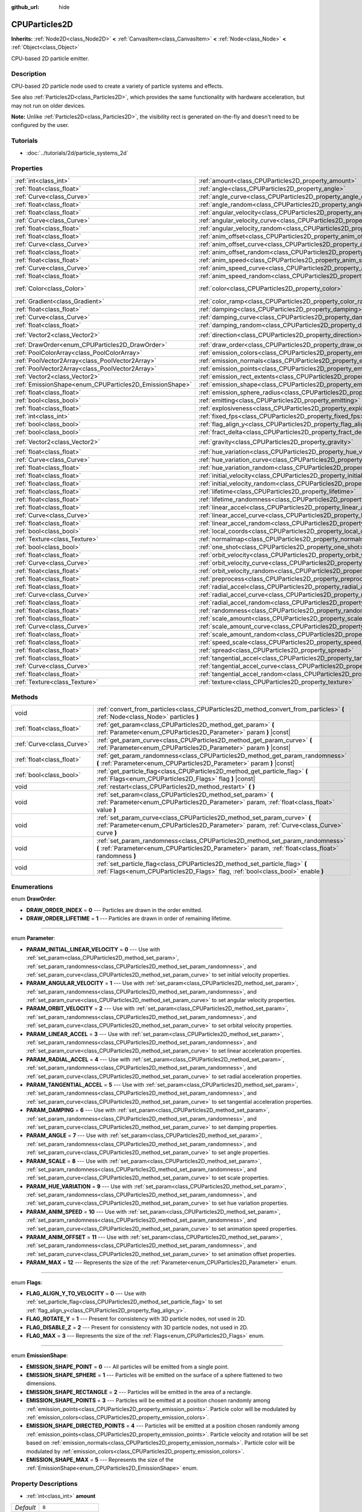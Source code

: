 :github_url: hide

.. Generated automatically by doc/tools/make_rst.py in Rebel Engine's source tree.
.. DO NOT EDIT THIS FILE, but the CPUParticles2D.xml source instead.
.. The source is found in doc/classes or modules/<name>/doc_classes.

.. _class_CPUParticles2D:

CPUParticles2D
==============

**Inherits:** :ref:`Node2D<class_Node2D>` **<** :ref:`CanvasItem<class_CanvasItem>` **<** :ref:`Node<class_Node>` **<** :ref:`Object<class_Object>`

CPU-based 2D particle emitter.

Description
-----------

CPU-based 2D particle node used to create a variety of particle systems and effects.

See also :ref:`Particles2D<class_Particles2D>`, which provides the same functionality with hardware acceleration, but may not run on older devices.

**Note:** Unlike :ref:`Particles2D<class_Particles2D>`, the visibility rect is generated on-the-fly and doesn't need to be configured by the user.

Tutorials
---------

- :doc:`../tutorials/2d/particle_systems_2d`

Properties
----------

+---------------------------------------------------------+---------------------------------------------------------------------------------------+-------------------------+
| :ref:`int<class_int>`                                   | :ref:`amount<class_CPUParticles2D_property_amount>`                                   | ``8``                   |
+---------------------------------------------------------+---------------------------------------------------------------------------------------+-------------------------+
| :ref:`float<class_float>`                               | :ref:`angle<class_CPUParticles2D_property_angle>`                                     | ``0.0``                 |
+---------------------------------------------------------+---------------------------------------------------------------------------------------+-------------------------+
| :ref:`Curve<class_Curve>`                               | :ref:`angle_curve<class_CPUParticles2D_property_angle_curve>`                         |                         |
+---------------------------------------------------------+---------------------------------------------------------------------------------------+-------------------------+
| :ref:`float<class_float>`                               | :ref:`angle_random<class_CPUParticles2D_property_angle_random>`                       | ``0.0``                 |
+---------------------------------------------------------+---------------------------------------------------------------------------------------+-------------------------+
| :ref:`float<class_float>`                               | :ref:`angular_velocity<class_CPUParticles2D_property_angular_velocity>`               | ``0.0``                 |
+---------------------------------------------------------+---------------------------------------------------------------------------------------+-------------------------+
| :ref:`Curve<class_Curve>`                               | :ref:`angular_velocity_curve<class_CPUParticles2D_property_angular_velocity_curve>`   |                         |
+---------------------------------------------------------+---------------------------------------------------------------------------------------+-------------------------+
| :ref:`float<class_float>`                               | :ref:`angular_velocity_random<class_CPUParticles2D_property_angular_velocity_random>` | ``0.0``                 |
+---------------------------------------------------------+---------------------------------------------------------------------------------------+-------------------------+
| :ref:`float<class_float>`                               | :ref:`anim_offset<class_CPUParticles2D_property_anim_offset>`                         | ``0.0``                 |
+---------------------------------------------------------+---------------------------------------------------------------------------------------+-------------------------+
| :ref:`Curve<class_Curve>`                               | :ref:`anim_offset_curve<class_CPUParticles2D_property_anim_offset_curve>`             |                         |
+---------------------------------------------------------+---------------------------------------------------------------------------------------+-------------------------+
| :ref:`float<class_float>`                               | :ref:`anim_offset_random<class_CPUParticles2D_property_anim_offset_random>`           | ``0.0``                 |
+---------------------------------------------------------+---------------------------------------------------------------------------------------+-------------------------+
| :ref:`float<class_float>`                               | :ref:`anim_speed<class_CPUParticles2D_property_anim_speed>`                           | ``0.0``                 |
+---------------------------------------------------------+---------------------------------------------------------------------------------------+-------------------------+
| :ref:`Curve<class_Curve>`                               | :ref:`anim_speed_curve<class_CPUParticles2D_property_anim_speed_curve>`               |                         |
+---------------------------------------------------------+---------------------------------------------------------------------------------------+-------------------------+
| :ref:`float<class_float>`                               | :ref:`anim_speed_random<class_CPUParticles2D_property_anim_speed_random>`             | ``0.0``                 |
+---------------------------------------------------------+---------------------------------------------------------------------------------------+-------------------------+
| :ref:`Color<class_Color>`                               | :ref:`color<class_CPUParticles2D_property_color>`                                     | ``Color( 1, 1, 1, 1 )`` |
+---------------------------------------------------------+---------------------------------------------------------------------------------------+-------------------------+
| :ref:`Gradient<class_Gradient>`                         | :ref:`color_ramp<class_CPUParticles2D_property_color_ramp>`                           |                         |
+---------------------------------------------------------+---------------------------------------------------------------------------------------+-------------------------+
| :ref:`float<class_float>`                               | :ref:`damping<class_CPUParticles2D_property_damping>`                                 | ``0.0``                 |
+---------------------------------------------------------+---------------------------------------------------------------------------------------+-------------------------+
| :ref:`Curve<class_Curve>`                               | :ref:`damping_curve<class_CPUParticles2D_property_damping_curve>`                     |                         |
+---------------------------------------------------------+---------------------------------------------------------------------------------------+-------------------------+
| :ref:`float<class_float>`                               | :ref:`damping_random<class_CPUParticles2D_property_damping_random>`                   | ``0.0``                 |
+---------------------------------------------------------+---------------------------------------------------------------------------------------+-------------------------+
| :ref:`Vector2<class_Vector2>`                           | :ref:`direction<class_CPUParticles2D_property_direction>`                             | ``Vector2( 1, 0 )``     |
+---------------------------------------------------------+---------------------------------------------------------------------------------------+-------------------------+
| :ref:`DrawOrder<enum_CPUParticles2D_DrawOrder>`         | :ref:`draw_order<class_CPUParticles2D_property_draw_order>`                           | ``0``                   |
+---------------------------------------------------------+---------------------------------------------------------------------------------------+-------------------------+
| :ref:`PoolColorArray<class_PoolColorArray>`             | :ref:`emission_colors<class_CPUParticles2D_property_emission_colors>`                 |                         |
+---------------------------------------------------------+---------------------------------------------------------------------------------------+-------------------------+
| :ref:`PoolVector2Array<class_PoolVector2Array>`         | :ref:`emission_normals<class_CPUParticles2D_property_emission_normals>`               |                         |
+---------------------------------------------------------+---------------------------------------------------------------------------------------+-------------------------+
| :ref:`PoolVector2Array<class_PoolVector2Array>`         | :ref:`emission_points<class_CPUParticles2D_property_emission_points>`                 |                         |
+---------------------------------------------------------+---------------------------------------------------------------------------------------+-------------------------+
| :ref:`Vector2<class_Vector2>`                           | :ref:`emission_rect_extents<class_CPUParticles2D_property_emission_rect_extents>`     |                         |
+---------------------------------------------------------+---------------------------------------------------------------------------------------+-------------------------+
| :ref:`EmissionShape<enum_CPUParticles2D_EmissionShape>` | :ref:`emission_shape<class_CPUParticles2D_property_emission_shape>`                   | ``0``                   |
+---------------------------------------------------------+---------------------------------------------------------------------------------------+-------------------------+
| :ref:`float<class_float>`                               | :ref:`emission_sphere_radius<class_CPUParticles2D_property_emission_sphere_radius>`   |                         |
+---------------------------------------------------------+---------------------------------------------------------------------------------------+-------------------------+
| :ref:`bool<class_bool>`                                 | :ref:`emitting<class_CPUParticles2D_property_emitting>`                               | ``true``                |
+---------------------------------------------------------+---------------------------------------------------------------------------------------+-------------------------+
| :ref:`float<class_float>`                               | :ref:`explosiveness<class_CPUParticles2D_property_explosiveness>`                     | ``0.0``                 |
+---------------------------------------------------------+---------------------------------------------------------------------------------------+-------------------------+
| :ref:`int<class_int>`                                   | :ref:`fixed_fps<class_CPUParticles2D_property_fixed_fps>`                             | ``0``                   |
+---------------------------------------------------------+---------------------------------------------------------------------------------------+-------------------------+
| :ref:`bool<class_bool>`                                 | :ref:`flag_align_y<class_CPUParticles2D_property_flag_align_y>`                       | ``false``               |
+---------------------------------------------------------+---------------------------------------------------------------------------------------+-------------------------+
| :ref:`bool<class_bool>`                                 | :ref:`fract_delta<class_CPUParticles2D_property_fract_delta>`                         | ``true``                |
+---------------------------------------------------------+---------------------------------------------------------------------------------------+-------------------------+
| :ref:`Vector2<class_Vector2>`                           | :ref:`gravity<class_CPUParticles2D_property_gravity>`                                 | ``Vector2( 0, 98 )``    |
+---------------------------------------------------------+---------------------------------------------------------------------------------------+-------------------------+
| :ref:`float<class_float>`                               | :ref:`hue_variation<class_CPUParticles2D_property_hue_variation>`                     | ``0.0``                 |
+---------------------------------------------------------+---------------------------------------------------------------------------------------+-------------------------+
| :ref:`Curve<class_Curve>`                               | :ref:`hue_variation_curve<class_CPUParticles2D_property_hue_variation_curve>`         |                         |
+---------------------------------------------------------+---------------------------------------------------------------------------------------+-------------------------+
| :ref:`float<class_float>`                               | :ref:`hue_variation_random<class_CPUParticles2D_property_hue_variation_random>`       | ``0.0``                 |
+---------------------------------------------------------+---------------------------------------------------------------------------------------+-------------------------+
| :ref:`float<class_float>`                               | :ref:`initial_velocity<class_CPUParticles2D_property_initial_velocity>`               | ``0.0``                 |
+---------------------------------------------------------+---------------------------------------------------------------------------------------+-------------------------+
| :ref:`float<class_float>`                               | :ref:`initial_velocity_random<class_CPUParticles2D_property_initial_velocity_random>` | ``0.0``                 |
+---------------------------------------------------------+---------------------------------------------------------------------------------------+-------------------------+
| :ref:`float<class_float>`                               | :ref:`lifetime<class_CPUParticles2D_property_lifetime>`                               | ``1.0``                 |
+---------------------------------------------------------+---------------------------------------------------------------------------------------+-------------------------+
| :ref:`float<class_float>`                               | :ref:`lifetime_randomness<class_CPUParticles2D_property_lifetime_randomness>`         | ``0.0``                 |
+---------------------------------------------------------+---------------------------------------------------------------------------------------+-------------------------+
| :ref:`float<class_float>`                               | :ref:`linear_accel<class_CPUParticles2D_property_linear_accel>`                       | ``0.0``                 |
+---------------------------------------------------------+---------------------------------------------------------------------------------------+-------------------------+
| :ref:`Curve<class_Curve>`                               | :ref:`linear_accel_curve<class_CPUParticles2D_property_linear_accel_curve>`           |                         |
+---------------------------------------------------------+---------------------------------------------------------------------------------------+-------------------------+
| :ref:`float<class_float>`                               | :ref:`linear_accel_random<class_CPUParticles2D_property_linear_accel_random>`         | ``0.0``                 |
+---------------------------------------------------------+---------------------------------------------------------------------------------------+-------------------------+
| :ref:`bool<class_bool>`                                 | :ref:`local_coords<class_CPUParticles2D_property_local_coords>`                       | ``true``                |
+---------------------------------------------------------+---------------------------------------------------------------------------------------+-------------------------+
| :ref:`Texture<class_Texture>`                           | :ref:`normalmap<class_CPUParticles2D_property_normalmap>`                             |                         |
+---------------------------------------------------------+---------------------------------------------------------------------------------------+-------------------------+
| :ref:`bool<class_bool>`                                 | :ref:`one_shot<class_CPUParticles2D_property_one_shot>`                               | ``false``               |
+---------------------------------------------------------+---------------------------------------------------------------------------------------+-------------------------+
| :ref:`float<class_float>`                               | :ref:`orbit_velocity<class_CPUParticles2D_property_orbit_velocity>`                   | ``0.0``                 |
+---------------------------------------------------------+---------------------------------------------------------------------------------------+-------------------------+
| :ref:`Curve<class_Curve>`                               | :ref:`orbit_velocity_curve<class_CPUParticles2D_property_orbit_velocity_curve>`       |                         |
+---------------------------------------------------------+---------------------------------------------------------------------------------------+-------------------------+
| :ref:`float<class_float>`                               | :ref:`orbit_velocity_random<class_CPUParticles2D_property_orbit_velocity_random>`     | ``0.0``                 |
+---------------------------------------------------------+---------------------------------------------------------------------------------------+-------------------------+
| :ref:`float<class_float>`                               | :ref:`preprocess<class_CPUParticles2D_property_preprocess>`                           | ``0.0``                 |
+---------------------------------------------------------+---------------------------------------------------------------------------------------+-------------------------+
| :ref:`float<class_float>`                               | :ref:`radial_accel<class_CPUParticles2D_property_radial_accel>`                       | ``0.0``                 |
+---------------------------------------------------------+---------------------------------------------------------------------------------------+-------------------------+
| :ref:`Curve<class_Curve>`                               | :ref:`radial_accel_curve<class_CPUParticles2D_property_radial_accel_curve>`           |                         |
+---------------------------------------------------------+---------------------------------------------------------------------------------------+-------------------------+
| :ref:`float<class_float>`                               | :ref:`radial_accel_random<class_CPUParticles2D_property_radial_accel_random>`         | ``0.0``                 |
+---------------------------------------------------------+---------------------------------------------------------------------------------------+-------------------------+
| :ref:`float<class_float>`                               | :ref:`randomness<class_CPUParticles2D_property_randomness>`                           | ``0.0``                 |
+---------------------------------------------------------+---------------------------------------------------------------------------------------+-------------------------+
| :ref:`float<class_float>`                               | :ref:`scale_amount<class_CPUParticles2D_property_scale_amount>`                       | ``1.0``                 |
+---------------------------------------------------------+---------------------------------------------------------------------------------------+-------------------------+
| :ref:`Curve<class_Curve>`                               | :ref:`scale_amount_curve<class_CPUParticles2D_property_scale_amount_curve>`           |                         |
+---------------------------------------------------------+---------------------------------------------------------------------------------------+-------------------------+
| :ref:`float<class_float>`                               | :ref:`scale_amount_random<class_CPUParticles2D_property_scale_amount_random>`         | ``0.0``                 |
+---------------------------------------------------------+---------------------------------------------------------------------------------------+-------------------------+
| :ref:`float<class_float>`                               | :ref:`speed_scale<class_CPUParticles2D_property_speed_scale>`                         | ``1.0``                 |
+---------------------------------------------------------+---------------------------------------------------------------------------------------+-------------------------+
| :ref:`float<class_float>`                               | :ref:`spread<class_CPUParticles2D_property_spread>`                                   | ``45.0``                |
+---------------------------------------------------------+---------------------------------------------------------------------------------------+-------------------------+
| :ref:`float<class_float>`                               | :ref:`tangential_accel<class_CPUParticles2D_property_tangential_accel>`               | ``0.0``                 |
+---------------------------------------------------------+---------------------------------------------------------------------------------------+-------------------------+
| :ref:`Curve<class_Curve>`                               | :ref:`tangential_accel_curve<class_CPUParticles2D_property_tangential_accel_curve>`   |                         |
+---------------------------------------------------------+---------------------------------------------------------------------------------------+-------------------------+
| :ref:`float<class_float>`                               | :ref:`tangential_accel_random<class_CPUParticles2D_property_tangential_accel_random>` | ``0.0``                 |
+---------------------------------------------------------+---------------------------------------------------------------------------------------+-------------------------+
| :ref:`Texture<class_Texture>`                           | :ref:`texture<class_CPUParticles2D_property_texture>`                                 |                         |
+---------------------------------------------------------+---------------------------------------------------------------------------------------+-------------------------+

Methods
-------

+---------------------------+---------------------------------------------------------------------------------------------------------------------------------------------------------------------------------------+
| void                      | :ref:`convert_from_particles<class_CPUParticles2D_method_convert_from_particles>` **(** :ref:`Node<class_Node>` particles **)**                                                       |
+---------------------------+---------------------------------------------------------------------------------------------------------------------------------------------------------------------------------------+
| :ref:`float<class_float>` | :ref:`get_param<class_CPUParticles2D_method_get_param>` **(** :ref:`Parameter<enum_CPUParticles2D_Parameter>` param **)** |const|                                                     |
+---------------------------+---------------------------------------------------------------------------------------------------------------------------------------------------------------------------------------+
| :ref:`Curve<class_Curve>` | :ref:`get_param_curve<class_CPUParticles2D_method_get_param_curve>` **(** :ref:`Parameter<enum_CPUParticles2D_Parameter>` param **)** |const|                                         |
+---------------------------+---------------------------------------------------------------------------------------------------------------------------------------------------------------------------------------+
| :ref:`float<class_float>` | :ref:`get_param_randomness<class_CPUParticles2D_method_get_param_randomness>` **(** :ref:`Parameter<enum_CPUParticles2D_Parameter>` param **)** |const|                               |
+---------------------------+---------------------------------------------------------------------------------------------------------------------------------------------------------------------------------------+
| :ref:`bool<class_bool>`   | :ref:`get_particle_flag<class_CPUParticles2D_method_get_particle_flag>` **(** :ref:`Flags<enum_CPUParticles2D_Flags>` flag **)** |const|                                              |
+---------------------------+---------------------------------------------------------------------------------------------------------------------------------------------------------------------------------------+
| void                      | :ref:`restart<class_CPUParticles2D_method_restart>` **(** **)**                                                                                                                       |
+---------------------------+---------------------------------------------------------------------------------------------------------------------------------------------------------------------------------------+
| void                      | :ref:`set_param<class_CPUParticles2D_method_set_param>` **(** :ref:`Parameter<enum_CPUParticles2D_Parameter>` param, :ref:`float<class_float>` value **)**                            |
+---------------------------+---------------------------------------------------------------------------------------------------------------------------------------------------------------------------------------+
| void                      | :ref:`set_param_curve<class_CPUParticles2D_method_set_param_curve>` **(** :ref:`Parameter<enum_CPUParticles2D_Parameter>` param, :ref:`Curve<class_Curve>` curve **)**                |
+---------------------------+---------------------------------------------------------------------------------------------------------------------------------------------------------------------------------------+
| void                      | :ref:`set_param_randomness<class_CPUParticles2D_method_set_param_randomness>` **(** :ref:`Parameter<enum_CPUParticles2D_Parameter>` param, :ref:`float<class_float>` randomness **)** |
+---------------------------+---------------------------------------------------------------------------------------------------------------------------------------------------------------------------------------+
| void                      | :ref:`set_particle_flag<class_CPUParticles2D_method_set_particle_flag>` **(** :ref:`Flags<enum_CPUParticles2D_Flags>` flag, :ref:`bool<class_bool>` enable **)**                      |
+---------------------------+---------------------------------------------------------------------------------------------------------------------------------------------------------------------------------------+

Enumerations
------------

.. _enum_CPUParticles2D_DrawOrder:

.. _class_CPUParticles2D_constant_DRAW_ORDER_INDEX:

.. _class_CPUParticles2D_constant_DRAW_ORDER_LIFETIME:

enum **DrawOrder**:

- **DRAW_ORDER_INDEX** = **0** --- Particles are drawn in the order emitted.

- **DRAW_ORDER_LIFETIME** = **1** --- Particles are drawn in order of remaining lifetime.

----

.. _enum_CPUParticles2D_Parameter:

.. _class_CPUParticles2D_constant_PARAM_INITIAL_LINEAR_VELOCITY:

.. _class_CPUParticles2D_constant_PARAM_ANGULAR_VELOCITY:

.. _class_CPUParticles2D_constant_PARAM_ORBIT_VELOCITY:

.. _class_CPUParticles2D_constant_PARAM_LINEAR_ACCEL:

.. _class_CPUParticles2D_constant_PARAM_RADIAL_ACCEL:

.. _class_CPUParticles2D_constant_PARAM_TANGENTIAL_ACCEL:

.. _class_CPUParticles2D_constant_PARAM_DAMPING:

.. _class_CPUParticles2D_constant_PARAM_ANGLE:

.. _class_CPUParticles2D_constant_PARAM_SCALE:

.. _class_CPUParticles2D_constant_PARAM_HUE_VARIATION:

.. _class_CPUParticles2D_constant_PARAM_ANIM_SPEED:

.. _class_CPUParticles2D_constant_PARAM_ANIM_OFFSET:

.. _class_CPUParticles2D_constant_PARAM_MAX:

enum **Parameter**:

- **PARAM_INITIAL_LINEAR_VELOCITY** = **0** --- Use with :ref:`set_param<class_CPUParticles2D_method_set_param>`, :ref:`set_param_randomness<class_CPUParticles2D_method_set_param_randomness>`, and :ref:`set_param_curve<class_CPUParticles2D_method_set_param_curve>` to set initial velocity properties.

- **PARAM_ANGULAR_VELOCITY** = **1** --- Use with :ref:`set_param<class_CPUParticles2D_method_set_param>`, :ref:`set_param_randomness<class_CPUParticles2D_method_set_param_randomness>`, and :ref:`set_param_curve<class_CPUParticles2D_method_set_param_curve>` to set angular velocity properties.

- **PARAM_ORBIT_VELOCITY** = **2** --- Use with :ref:`set_param<class_CPUParticles2D_method_set_param>`, :ref:`set_param_randomness<class_CPUParticles2D_method_set_param_randomness>`, and :ref:`set_param_curve<class_CPUParticles2D_method_set_param_curve>` to set orbital velocity properties.

- **PARAM_LINEAR_ACCEL** = **3** --- Use with :ref:`set_param<class_CPUParticles2D_method_set_param>`, :ref:`set_param_randomness<class_CPUParticles2D_method_set_param_randomness>`, and :ref:`set_param_curve<class_CPUParticles2D_method_set_param_curve>` to set linear acceleration properties.

- **PARAM_RADIAL_ACCEL** = **4** --- Use with :ref:`set_param<class_CPUParticles2D_method_set_param>`, :ref:`set_param_randomness<class_CPUParticles2D_method_set_param_randomness>`, and :ref:`set_param_curve<class_CPUParticles2D_method_set_param_curve>` to set radial acceleration properties.

- **PARAM_TANGENTIAL_ACCEL** = **5** --- Use with :ref:`set_param<class_CPUParticles2D_method_set_param>`, :ref:`set_param_randomness<class_CPUParticles2D_method_set_param_randomness>`, and :ref:`set_param_curve<class_CPUParticles2D_method_set_param_curve>` to set tangential acceleration properties.

- **PARAM_DAMPING** = **6** --- Use with :ref:`set_param<class_CPUParticles2D_method_set_param>`, :ref:`set_param_randomness<class_CPUParticles2D_method_set_param_randomness>`, and :ref:`set_param_curve<class_CPUParticles2D_method_set_param_curve>` to set damping properties.

- **PARAM_ANGLE** = **7** --- Use with :ref:`set_param<class_CPUParticles2D_method_set_param>`, :ref:`set_param_randomness<class_CPUParticles2D_method_set_param_randomness>`, and :ref:`set_param_curve<class_CPUParticles2D_method_set_param_curve>` to set angle properties.

- **PARAM_SCALE** = **8** --- Use with :ref:`set_param<class_CPUParticles2D_method_set_param>`, :ref:`set_param_randomness<class_CPUParticles2D_method_set_param_randomness>`, and :ref:`set_param_curve<class_CPUParticles2D_method_set_param_curve>` to set scale properties.

- **PARAM_HUE_VARIATION** = **9** --- Use with :ref:`set_param<class_CPUParticles2D_method_set_param>`, :ref:`set_param_randomness<class_CPUParticles2D_method_set_param_randomness>`, and :ref:`set_param_curve<class_CPUParticles2D_method_set_param_curve>` to set hue variation properties.

- **PARAM_ANIM_SPEED** = **10** --- Use with :ref:`set_param<class_CPUParticles2D_method_set_param>`, :ref:`set_param_randomness<class_CPUParticles2D_method_set_param_randomness>`, and :ref:`set_param_curve<class_CPUParticles2D_method_set_param_curve>` to set animation speed properties.

- **PARAM_ANIM_OFFSET** = **11** --- Use with :ref:`set_param<class_CPUParticles2D_method_set_param>`, :ref:`set_param_randomness<class_CPUParticles2D_method_set_param_randomness>`, and :ref:`set_param_curve<class_CPUParticles2D_method_set_param_curve>` to set animation offset properties.

- **PARAM_MAX** = **12** --- Represents the size of the :ref:`Parameter<enum_CPUParticles2D_Parameter>` enum.

----

.. _enum_CPUParticles2D_Flags:

.. _class_CPUParticles2D_constant_FLAG_ALIGN_Y_TO_VELOCITY:

.. _class_CPUParticles2D_constant_FLAG_ROTATE_Y:

.. _class_CPUParticles2D_constant_FLAG_DISABLE_Z:

.. _class_CPUParticles2D_constant_FLAG_MAX:

enum **Flags**:

- **FLAG_ALIGN_Y_TO_VELOCITY** = **0** --- Use with :ref:`set_particle_flag<class_CPUParticles2D_method_set_particle_flag>` to set :ref:`flag_align_y<class_CPUParticles2D_property_flag_align_y>`.

- **FLAG_ROTATE_Y** = **1** --- Present for consistency with 3D particle nodes, not used in 2D.

- **FLAG_DISABLE_Z** = **2** --- Present for consistency with 3D particle nodes, not used in 2D.

- **FLAG_MAX** = **3** --- Represents the size of the :ref:`Flags<enum_CPUParticles2D_Flags>` enum.

----

.. _enum_CPUParticles2D_EmissionShape:

.. _class_CPUParticles2D_constant_EMISSION_SHAPE_POINT:

.. _class_CPUParticles2D_constant_EMISSION_SHAPE_SPHERE:

.. _class_CPUParticles2D_constant_EMISSION_SHAPE_RECTANGLE:

.. _class_CPUParticles2D_constant_EMISSION_SHAPE_POINTS:

.. _class_CPUParticles2D_constant_EMISSION_SHAPE_DIRECTED_POINTS:

.. _class_CPUParticles2D_constant_EMISSION_SHAPE_MAX:

enum **EmissionShape**:

- **EMISSION_SHAPE_POINT** = **0** --- All particles will be emitted from a single point.

- **EMISSION_SHAPE_SPHERE** = **1** --- Particles will be emitted on the surface of a sphere flattened to two dimensions.

- **EMISSION_SHAPE_RECTANGLE** = **2** --- Particles will be emitted in the area of a rectangle.

- **EMISSION_SHAPE_POINTS** = **3** --- Particles will be emitted at a position chosen randomly among :ref:`emission_points<class_CPUParticles2D_property_emission_points>`. Particle color will be modulated by :ref:`emission_colors<class_CPUParticles2D_property_emission_colors>`.

- **EMISSION_SHAPE_DIRECTED_POINTS** = **4** --- Particles will be emitted at a position chosen randomly among :ref:`emission_points<class_CPUParticles2D_property_emission_points>`. Particle velocity and rotation will be set based on :ref:`emission_normals<class_CPUParticles2D_property_emission_normals>`. Particle color will be modulated by :ref:`emission_colors<class_CPUParticles2D_property_emission_colors>`.

- **EMISSION_SHAPE_MAX** = **5** --- Represents the size of the :ref:`EmissionShape<enum_CPUParticles2D_EmissionShape>` enum.

Property Descriptions
---------------------

.. _class_CPUParticles2D_property_amount:

- :ref:`int<class_int>` **amount**

+-----------+-------------------+
| *Default* | ``8``             |
+-----------+-------------------+
| *Setter*  | set_amount(value) |
+-----------+-------------------+
| *Getter*  | get_amount()      |
+-----------+-------------------+

The number of particles emitted in one emission cycle (corresponding to the :ref:`lifetime<class_CPUParticles2D_property_lifetime>`).

**Note:** Changing :ref:`amount<class_CPUParticles2D_property_amount>` will reset the particle emission, therefore removing all particles that were already emitted before changing :ref:`amount<class_CPUParticles2D_property_amount>`.

----

.. _class_CPUParticles2D_property_angle:

- :ref:`float<class_float>` **angle**

+-----------+------------------+
| *Default* | ``0.0``          |
+-----------+------------------+
| *Setter*  | set_param(value) |
+-----------+------------------+
| *Getter*  | get_param()      |
+-----------+------------------+

Initial rotation applied to each particle, in degrees.

----

.. _class_CPUParticles2D_property_angle_curve:

- :ref:`Curve<class_Curve>` **angle_curve**

+----------+------------------------+
| *Setter* | set_param_curve(value) |
+----------+------------------------+
| *Getter* | get_param_curve()      |
+----------+------------------------+

Each particle's rotation will be animated along this :ref:`Curve<class_Curve>`.

----

.. _class_CPUParticles2D_property_angle_random:

- :ref:`float<class_float>` **angle_random**

+-----------+-----------------------------+
| *Default* | ``0.0``                     |
+-----------+-----------------------------+
| *Setter*  | set_param_randomness(value) |
+-----------+-----------------------------+
| *Getter*  | get_param_randomness()      |
+-----------+-----------------------------+

Rotation randomness ratio.

----

.. _class_CPUParticles2D_property_angular_velocity:

- :ref:`float<class_float>` **angular_velocity**

+-----------+------------------+
| *Default* | ``0.0``          |
+-----------+------------------+
| *Setter*  | set_param(value) |
+-----------+------------------+
| *Getter*  | get_param()      |
+-----------+------------------+

Initial angular velocity applied to each particle in *degrees* per second. Sets the speed of rotation of the particle.

----

.. _class_CPUParticles2D_property_angular_velocity_curve:

- :ref:`Curve<class_Curve>` **angular_velocity_curve**

+----------+------------------------+
| *Setter* | set_param_curve(value) |
+----------+------------------------+
| *Getter* | get_param_curve()      |
+----------+------------------------+

Each particle's angular velocity will vary along this :ref:`Curve<class_Curve>`.

----

.. _class_CPUParticles2D_property_angular_velocity_random:

- :ref:`float<class_float>` **angular_velocity_random**

+-----------+-----------------------------+
| *Default* | ``0.0``                     |
+-----------+-----------------------------+
| *Setter*  | set_param_randomness(value) |
+-----------+-----------------------------+
| *Getter*  | get_param_randomness()      |
+-----------+-----------------------------+

Angular velocity randomness ratio.

----

.. _class_CPUParticles2D_property_anim_offset:

- :ref:`float<class_float>` **anim_offset**

+-----------+------------------+
| *Default* | ``0.0``          |
+-----------+------------------+
| *Setter*  | set_param(value) |
+-----------+------------------+
| *Getter*  | get_param()      |
+-----------+------------------+

Particle animation offset.

----

.. _class_CPUParticles2D_property_anim_offset_curve:

- :ref:`Curve<class_Curve>` **anim_offset_curve**

+----------+------------------------+
| *Setter* | set_param_curve(value) |
+----------+------------------------+
| *Getter* | get_param_curve()      |
+----------+------------------------+

Each particle's animation offset will vary along this :ref:`Curve<class_Curve>`.

----

.. _class_CPUParticles2D_property_anim_offset_random:

- :ref:`float<class_float>` **anim_offset_random**

+-----------+-----------------------------+
| *Default* | ``0.0``                     |
+-----------+-----------------------------+
| *Setter*  | set_param_randomness(value) |
+-----------+-----------------------------+
| *Getter*  | get_param_randomness()      |
+-----------+-----------------------------+

Animation offset randomness ratio.

----

.. _class_CPUParticles2D_property_anim_speed:

- :ref:`float<class_float>` **anim_speed**

+-----------+------------------+
| *Default* | ``0.0``          |
+-----------+------------------+
| *Setter*  | set_param(value) |
+-----------+------------------+
| *Getter*  | get_param()      |
+-----------+------------------+

Particle animation speed.

----

.. _class_CPUParticles2D_property_anim_speed_curve:

- :ref:`Curve<class_Curve>` **anim_speed_curve**

+----------+------------------------+
| *Setter* | set_param_curve(value) |
+----------+------------------------+
| *Getter* | get_param_curve()      |
+----------+------------------------+

Each particle's animation speed will vary along this :ref:`Curve<class_Curve>`.

----

.. _class_CPUParticles2D_property_anim_speed_random:

- :ref:`float<class_float>` **anim_speed_random**

+-----------+-----------------------------+
| *Default* | ``0.0``                     |
+-----------+-----------------------------+
| *Setter*  | set_param_randomness(value) |
+-----------+-----------------------------+
| *Getter*  | get_param_randomness()      |
+-----------+-----------------------------+

Animation speed randomness ratio.

----

.. _class_CPUParticles2D_property_color:

- :ref:`Color<class_Color>` **color**

+-----------+-------------------------+
| *Default* | ``Color( 1, 1, 1, 1 )`` |
+-----------+-------------------------+
| *Setter*  | set_color(value)        |
+-----------+-------------------------+
| *Getter*  | get_color()             |
+-----------+-------------------------+

Each particle's initial color. If :ref:`texture<class_CPUParticles2D_property_texture>` is defined, it will be multiplied by this color.

----

.. _class_CPUParticles2D_property_color_ramp:

- :ref:`Gradient<class_Gradient>` **color_ramp**

+----------+-----------------------+
| *Setter* | set_color_ramp(value) |
+----------+-----------------------+
| *Getter* | get_color_ramp()      |
+----------+-----------------------+

Each particle's color will vary along this :ref:`Gradient<class_Gradient>` (multiplied with :ref:`color<class_CPUParticles2D_property_color>`).

----

.. _class_CPUParticles2D_property_damping:

- :ref:`float<class_float>` **damping**

+-----------+------------------+
| *Default* | ``0.0``          |
+-----------+------------------+
| *Setter*  | set_param(value) |
+-----------+------------------+
| *Getter*  | get_param()      |
+-----------+------------------+

The rate at which particles lose velocity.

----

.. _class_CPUParticles2D_property_damping_curve:

- :ref:`Curve<class_Curve>` **damping_curve**

+----------+------------------------+
| *Setter* | set_param_curve(value) |
+----------+------------------------+
| *Getter* | get_param_curve()      |
+----------+------------------------+

Damping will vary along this :ref:`Curve<class_Curve>`.

----

.. _class_CPUParticles2D_property_damping_random:

- :ref:`float<class_float>` **damping_random**

+-----------+-----------------------------+
| *Default* | ``0.0``                     |
+-----------+-----------------------------+
| *Setter*  | set_param_randomness(value) |
+-----------+-----------------------------+
| *Getter*  | get_param_randomness()      |
+-----------+-----------------------------+

Damping randomness ratio.

----

.. _class_CPUParticles2D_property_direction:

- :ref:`Vector2<class_Vector2>` **direction**

+-----------+----------------------+
| *Default* | ``Vector2( 1, 0 )``  |
+-----------+----------------------+
| *Setter*  | set_direction(value) |
+-----------+----------------------+
| *Getter*  | get_direction()      |
+-----------+----------------------+

Unit vector specifying the particles' emission direction.

----

.. _class_CPUParticles2D_property_draw_order:

- :ref:`DrawOrder<enum_CPUParticles2D_DrawOrder>` **draw_order**

+-----------+-----------------------+
| *Default* | ``0``                 |
+-----------+-----------------------+
| *Setter*  | set_draw_order(value) |
+-----------+-----------------------+
| *Getter*  | get_draw_order()      |
+-----------+-----------------------+

Particle draw order. Uses :ref:`DrawOrder<enum_CPUParticles2D_DrawOrder>` values.

----

.. _class_CPUParticles2D_property_emission_colors:

- :ref:`PoolColorArray<class_PoolColorArray>` **emission_colors**

+----------+----------------------------+
| *Setter* | set_emission_colors(value) |
+----------+----------------------------+
| *Getter* | get_emission_colors()      |
+----------+----------------------------+

Sets the :ref:`Color<class_Color>`\ s to modulate particles by when using :ref:`EMISSION_SHAPE_POINTS<class_CPUParticles2D_constant_EMISSION_SHAPE_POINTS>` or :ref:`EMISSION_SHAPE_DIRECTED_POINTS<class_CPUParticles2D_constant_EMISSION_SHAPE_DIRECTED_POINTS>`.

----

.. _class_CPUParticles2D_property_emission_normals:

- :ref:`PoolVector2Array<class_PoolVector2Array>` **emission_normals**

+----------+-----------------------------+
| *Setter* | set_emission_normals(value) |
+----------+-----------------------------+
| *Getter* | get_emission_normals()      |
+----------+-----------------------------+

Sets the direction the particles will be emitted in when using :ref:`EMISSION_SHAPE_DIRECTED_POINTS<class_CPUParticles2D_constant_EMISSION_SHAPE_DIRECTED_POINTS>`.

----

.. _class_CPUParticles2D_property_emission_points:

- :ref:`PoolVector2Array<class_PoolVector2Array>` **emission_points**

+----------+----------------------------+
| *Setter* | set_emission_points(value) |
+----------+----------------------------+
| *Getter* | get_emission_points()      |
+----------+----------------------------+

Sets the initial positions to spawn particles when using :ref:`EMISSION_SHAPE_POINTS<class_CPUParticles2D_constant_EMISSION_SHAPE_POINTS>` or :ref:`EMISSION_SHAPE_DIRECTED_POINTS<class_CPUParticles2D_constant_EMISSION_SHAPE_DIRECTED_POINTS>`.

----

.. _class_CPUParticles2D_property_emission_rect_extents:

- :ref:`Vector2<class_Vector2>` **emission_rect_extents**

+----------+----------------------------------+
| *Setter* | set_emission_rect_extents(value) |
+----------+----------------------------------+
| *Getter* | get_emission_rect_extents()      |
+----------+----------------------------------+

The rectangle's extents if :ref:`emission_shape<class_CPUParticles2D_property_emission_shape>` is set to :ref:`EMISSION_SHAPE_RECTANGLE<class_CPUParticles2D_constant_EMISSION_SHAPE_RECTANGLE>`.

----

.. _class_CPUParticles2D_property_emission_shape:

- :ref:`EmissionShape<enum_CPUParticles2D_EmissionShape>` **emission_shape**

+-----------+---------------------------+
| *Default* | ``0``                     |
+-----------+---------------------------+
| *Setter*  | set_emission_shape(value) |
+-----------+---------------------------+
| *Getter*  | get_emission_shape()      |
+-----------+---------------------------+

Particles will be emitted inside this region. See :ref:`EmissionShape<enum_CPUParticles2D_EmissionShape>` for possible values.

----

.. _class_CPUParticles2D_property_emission_sphere_radius:

- :ref:`float<class_float>` **emission_sphere_radius**

+----------+-----------------------------------+
| *Setter* | set_emission_sphere_radius(value) |
+----------+-----------------------------------+
| *Getter* | get_emission_sphere_radius()      |
+----------+-----------------------------------+

The sphere's radius if :ref:`emission_shape<class_CPUParticles2D_property_emission_shape>` is set to :ref:`EMISSION_SHAPE_SPHERE<class_CPUParticles2D_constant_EMISSION_SHAPE_SPHERE>`.

----

.. _class_CPUParticles2D_property_emitting:

- :ref:`bool<class_bool>` **emitting**

+-----------+---------------------+
| *Default* | ``true``            |
+-----------+---------------------+
| *Setter*  | set_emitting(value) |
+-----------+---------------------+
| *Getter*  | is_emitting()       |
+-----------+---------------------+

If ``true``, particles are being emitted.

----

.. _class_CPUParticles2D_property_explosiveness:

- :ref:`float<class_float>` **explosiveness**

+-----------+--------------------------------+
| *Default* | ``0.0``                        |
+-----------+--------------------------------+
| *Setter*  | set_explosiveness_ratio(value) |
+-----------+--------------------------------+
| *Getter*  | get_explosiveness_ratio()      |
+-----------+--------------------------------+

How rapidly particles in an emission cycle are emitted. If greater than ``0``, there will be a gap in emissions before the next cycle begins.

----

.. _class_CPUParticles2D_property_fixed_fps:

- :ref:`int<class_int>` **fixed_fps**

+-----------+----------------------+
| *Default* | ``0``                |
+-----------+----------------------+
| *Setter*  | set_fixed_fps(value) |
+-----------+----------------------+
| *Getter*  | get_fixed_fps()      |
+-----------+----------------------+

The particle system's frame rate is fixed to a value. For instance, changing the value to 2 will make the particles render at 2 frames per second. Note this does not slow down the simulation of the particle system itself.

----

.. _class_CPUParticles2D_property_flag_align_y:

- :ref:`bool<class_bool>` **flag_align_y**

+-----------+--------------------------+
| *Default* | ``false``                |
+-----------+--------------------------+
| *Setter*  | set_particle_flag(value) |
+-----------+--------------------------+
| *Getter*  | get_particle_flag()      |
+-----------+--------------------------+

Align Y axis of particle with the direction of its velocity.

----

.. _class_CPUParticles2D_property_fract_delta:

- :ref:`bool<class_bool>` **fract_delta**

+-----------+-----------------------------+
| *Default* | ``true``                    |
+-----------+-----------------------------+
| *Setter*  | set_fractional_delta(value) |
+-----------+-----------------------------+
| *Getter*  | get_fractional_delta()      |
+-----------+-----------------------------+

If ``true``, results in fractional delta calculation which has a smoother particles display effect.

----

.. _class_CPUParticles2D_property_gravity:

- :ref:`Vector2<class_Vector2>` **gravity**

+-----------+----------------------+
| *Default* | ``Vector2( 0, 98 )`` |
+-----------+----------------------+
| *Setter*  | set_gravity(value)   |
+-----------+----------------------+
| *Getter*  | get_gravity()        |
+-----------+----------------------+

Gravity applied to every particle.

----

.. _class_CPUParticles2D_property_hue_variation:

- :ref:`float<class_float>` **hue_variation**

+-----------+------------------+
| *Default* | ``0.0``          |
+-----------+------------------+
| *Setter*  | set_param(value) |
+-----------+------------------+
| *Getter*  | get_param()      |
+-----------+------------------+

Initial hue variation applied to each particle.

----

.. _class_CPUParticles2D_property_hue_variation_curve:

- :ref:`Curve<class_Curve>` **hue_variation_curve**

+----------+------------------------+
| *Setter* | set_param_curve(value) |
+----------+------------------------+
| *Getter* | get_param_curve()      |
+----------+------------------------+

Each particle's hue will vary along this :ref:`Curve<class_Curve>`.

----

.. _class_CPUParticles2D_property_hue_variation_random:

- :ref:`float<class_float>` **hue_variation_random**

+-----------+-----------------------------+
| *Default* | ``0.0``                     |
+-----------+-----------------------------+
| *Setter*  | set_param_randomness(value) |
+-----------+-----------------------------+
| *Getter*  | get_param_randomness()      |
+-----------+-----------------------------+

Hue variation randomness ratio.

----

.. _class_CPUParticles2D_property_initial_velocity:

- :ref:`float<class_float>` **initial_velocity**

+-----------+------------------+
| *Default* | ``0.0``          |
+-----------+------------------+
| *Setter*  | set_param(value) |
+-----------+------------------+
| *Getter*  | get_param()      |
+-----------+------------------+

Initial velocity magnitude for each particle. Direction comes from :ref:`spread<class_CPUParticles2D_property_spread>` and the node's orientation.

----

.. _class_CPUParticles2D_property_initial_velocity_random:

- :ref:`float<class_float>` **initial_velocity_random**

+-----------+-----------------------------+
| *Default* | ``0.0``                     |
+-----------+-----------------------------+
| *Setter*  | set_param_randomness(value) |
+-----------+-----------------------------+
| *Getter*  | get_param_randomness()      |
+-----------+-----------------------------+

Initial velocity randomness ratio.

----

.. _class_CPUParticles2D_property_lifetime:

- :ref:`float<class_float>` **lifetime**

+-----------+---------------------+
| *Default* | ``1.0``             |
+-----------+---------------------+
| *Setter*  | set_lifetime(value) |
+-----------+---------------------+
| *Getter*  | get_lifetime()      |
+-----------+---------------------+

The amount of time each particle will exist (in seconds).

----

.. _class_CPUParticles2D_property_lifetime_randomness:

- :ref:`float<class_float>` **lifetime_randomness**

+-----------+--------------------------------+
| *Default* | ``0.0``                        |
+-----------+--------------------------------+
| *Setter*  | set_lifetime_randomness(value) |
+-----------+--------------------------------+
| *Getter*  | get_lifetime_randomness()      |
+-----------+--------------------------------+

Particle lifetime randomness ratio.

----

.. _class_CPUParticles2D_property_linear_accel:

- :ref:`float<class_float>` **linear_accel**

+-----------+------------------+
| *Default* | ``0.0``          |
+-----------+------------------+
| *Setter*  | set_param(value) |
+-----------+------------------+
| *Getter*  | get_param()      |
+-----------+------------------+

Linear acceleration applied to each particle in the direction of motion.

----

.. _class_CPUParticles2D_property_linear_accel_curve:

- :ref:`Curve<class_Curve>` **linear_accel_curve**

+----------+------------------------+
| *Setter* | set_param_curve(value) |
+----------+------------------------+
| *Getter* | get_param_curve()      |
+----------+------------------------+

Each particle's linear acceleration will vary along this :ref:`Curve<class_Curve>`.

----

.. _class_CPUParticles2D_property_linear_accel_random:

- :ref:`float<class_float>` **linear_accel_random**

+-----------+-----------------------------+
| *Default* | ``0.0``                     |
+-----------+-----------------------------+
| *Setter*  | set_param_randomness(value) |
+-----------+-----------------------------+
| *Getter*  | get_param_randomness()      |
+-----------+-----------------------------+

Linear acceleration randomness ratio.

----

.. _class_CPUParticles2D_property_local_coords:

- :ref:`bool<class_bool>` **local_coords**

+-----------+----------------------------------+
| *Default* | ``true``                         |
+-----------+----------------------------------+
| *Setter*  | set_use_local_coordinates(value) |
+-----------+----------------------------------+
| *Getter*  | get_use_local_coordinates()      |
+-----------+----------------------------------+

If ``true``, particles use the parent node's coordinate space. If ``false``, they use global coordinates.

----

.. _class_CPUParticles2D_property_normalmap:

- :ref:`Texture<class_Texture>` **normalmap**

+----------+----------------------+
| *Setter* | set_normalmap(value) |
+----------+----------------------+
| *Getter* | get_normalmap()      |
+----------+----------------------+

Normal map to be used for the :ref:`texture<class_CPUParticles2D_property_texture>` property.

**Note:** Rebel Engine expects the normal map to use X+, Y-, and Z+ coordinates. See `this page <http://wiki.polycount.com/wiki/Normal_Map_Technical_Details#Common_Swizzle_Coordinates>`__ for a comparison of normal map coordinates expected by popular engines.

----

.. _class_CPUParticles2D_property_one_shot:

- :ref:`bool<class_bool>` **one_shot**

+-----------+---------------------+
| *Default* | ``false``           |
+-----------+---------------------+
| *Setter*  | set_one_shot(value) |
+-----------+---------------------+
| *Getter*  | get_one_shot()      |
+-----------+---------------------+

If ``true``, only one emission cycle occurs. If set ``true`` during a cycle, emission will stop at the cycle's end.

----

.. _class_CPUParticles2D_property_orbit_velocity:

- :ref:`float<class_float>` **orbit_velocity**

+-----------+------------------+
| *Default* | ``0.0``          |
+-----------+------------------+
| *Setter*  | set_param(value) |
+-----------+------------------+
| *Getter*  | get_param()      |
+-----------+------------------+

Orbital velocity applied to each particle. Makes the particles circle around origin. Specified in number of full rotations around origin per second.

----

.. _class_CPUParticles2D_property_orbit_velocity_curve:

- :ref:`Curve<class_Curve>` **orbit_velocity_curve**

+----------+------------------------+
| *Setter* | set_param_curve(value) |
+----------+------------------------+
| *Getter* | get_param_curve()      |
+----------+------------------------+

Each particle's orbital velocity will vary along this :ref:`Curve<class_Curve>`.

----

.. _class_CPUParticles2D_property_orbit_velocity_random:

- :ref:`float<class_float>` **orbit_velocity_random**

+-----------+-----------------------------+
| *Default* | ``0.0``                     |
+-----------+-----------------------------+
| *Setter*  | set_param_randomness(value) |
+-----------+-----------------------------+
| *Getter*  | get_param_randomness()      |
+-----------+-----------------------------+

Orbital velocity randomness ratio.

----

.. _class_CPUParticles2D_property_preprocess:

- :ref:`float<class_float>` **preprocess**

+-----------+-----------------------------+
| *Default* | ``0.0``                     |
+-----------+-----------------------------+
| *Setter*  | set_pre_process_time(value) |
+-----------+-----------------------------+
| *Getter*  | get_pre_process_time()      |
+-----------+-----------------------------+

Particle system starts as if it had already run for this many seconds.

----

.. _class_CPUParticles2D_property_radial_accel:

- :ref:`float<class_float>` **radial_accel**

+-----------+------------------+
| *Default* | ``0.0``          |
+-----------+------------------+
| *Setter*  | set_param(value) |
+-----------+------------------+
| *Getter*  | get_param()      |
+-----------+------------------+

Radial acceleration applied to each particle. Makes particle accelerate away from origin.

----

.. _class_CPUParticles2D_property_radial_accel_curve:

- :ref:`Curve<class_Curve>` **radial_accel_curve**

+----------+------------------------+
| *Setter* | set_param_curve(value) |
+----------+------------------------+
| *Getter* | get_param_curve()      |
+----------+------------------------+

Each particle's radial acceleration will vary along this :ref:`Curve<class_Curve>`.

----

.. _class_CPUParticles2D_property_radial_accel_random:

- :ref:`float<class_float>` **radial_accel_random**

+-----------+-----------------------------+
| *Default* | ``0.0``                     |
+-----------+-----------------------------+
| *Setter*  | set_param_randomness(value) |
+-----------+-----------------------------+
| *Getter*  | get_param_randomness()      |
+-----------+-----------------------------+

Radial acceleration randomness ratio.

----

.. _class_CPUParticles2D_property_randomness:

- :ref:`float<class_float>` **randomness**

+-----------+-----------------------------+
| *Default* | ``0.0``                     |
+-----------+-----------------------------+
| *Setter*  | set_randomness_ratio(value) |
+-----------+-----------------------------+
| *Getter*  | get_randomness_ratio()      |
+-----------+-----------------------------+

Emission lifetime randomness ratio.

----

.. _class_CPUParticles2D_property_scale_amount:

- :ref:`float<class_float>` **scale_amount**

+-----------+------------------+
| *Default* | ``1.0``          |
+-----------+------------------+
| *Setter*  | set_param(value) |
+-----------+------------------+
| *Getter*  | get_param()      |
+-----------+------------------+

Initial scale applied to each particle.

----

.. _class_CPUParticles2D_property_scale_amount_curve:

- :ref:`Curve<class_Curve>` **scale_amount_curve**

+----------+------------------------+
| *Setter* | set_param_curve(value) |
+----------+------------------------+
| *Getter* | get_param_curve()      |
+----------+------------------------+

Each particle's scale will vary along this :ref:`Curve<class_Curve>`.

----

.. _class_CPUParticles2D_property_scale_amount_random:

- :ref:`float<class_float>` **scale_amount_random**

+-----------+-----------------------------+
| *Default* | ``0.0``                     |
+-----------+-----------------------------+
| *Setter*  | set_param_randomness(value) |
+-----------+-----------------------------+
| *Getter*  | get_param_randomness()      |
+-----------+-----------------------------+

Scale randomness ratio.

----

.. _class_CPUParticles2D_property_speed_scale:

- :ref:`float<class_float>` **speed_scale**

+-----------+------------------------+
| *Default* | ``1.0``                |
+-----------+------------------------+
| *Setter*  | set_speed_scale(value) |
+-----------+------------------------+
| *Getter*  | get_speed_scale()      |
+-----------+------------------------+

Particle system's running speed scaling ratio. A value of ``0`` can be used to pause the particles.

----

.. _class_CPUParticles2D_property_spread:

- :ref:`float<class_float>` **spread**

+-----------+-------------------+
| *Default* | ``45.0``          |
+-----------+-------------------+
| *Setter*  | set_spread(value) |
+-----------+-------------------+
| *Getter*  | get_spread()      |
+-----------+-------------------+

Each particle's initial direction range from ``+spread`` to ``-spread`` degrees.

----

.. _class_CPUParticles2D_property_tangential_accel:

- :ref:`float<class_float>` **tangential_accel**

+-----------+------------------+
| *Default* | ``0.0``          |
+-----------+------------------+
| *Setter*  | set_param(value) |
+-----------+------------------+
| *Getter*  | get_param()      |
+-----------+------------------+

Tangential acceleration applied to each particle. Tangential acceleration is perpendicular to the particle's velocity giving the particles a swirling motion.

----

.. _class_CPUParticles2D_property_tangential_accel_curve:

- :ref:`Curve<class_Curve>` **tangential_accel_curve**

+----------+------------------------+
| *Setter* | set_param_curve(value) |
+----------+------------------------+
| *Getter* | get_param_curve()      |
+----------+------------------------+

Each particle's tangential acceleration will vary along this :ref:`Curve<class_Curve>`.

----

.. _class_CPUParticles2D_property_tangential_accel_random:

- :ref:`float<class_float>` **tangential_accel_random**

+-----------+-----------------------------+
| *Default* | ``0.0``                     |
+-----------+-----------------------------+
| *Setter*  | set_param_randomness(value) |
+-----------+-----------------------------+
| *Getter*  | get_param_randomness()      |
+-----------+-----------------------------+

Tangential acceleration randomness ratio.

----

.. _class_CPUParticles2D_property_texture:

- :ref:`Texture<class_Texture>` **texture**

+----------+--------------------+
| *Setter* | set_texture(value) |
+----------+--------------------+
| *Getter* | get_texture()      |
+----------+--------------------+

Particle texture. If ``null``, particles will be squares.

Method Descriptions
-------------------

.. _class_CPUParticles2D_method_convert_from_particles:

- void **convert_from_particles** **(** :ref:`Node<class_Node>` particles **)**

Sets this node's properties to match a given :ref:`Particles2D<class_Particles2D>` node with an assigned :ref:`ParticlesMaterial<class_ParticlesMaterial>`.

----

.. _class_CPUParticles2D_method_get_param:

- :ref:`float<class_float>` **get_param** **(** :ref:`Parameter<enum_CPUParticles2D_Parameter>` param **)** |const|

Returns the base value of the parameter specified by :ref:`Parameter<enum_CPUParticles2D_Parameter>`.

----

.. _class_CPUParticles2D_method_get_param_curve:

- :ref:`Curve<class_Curve>` **get_param_curve** **(** :ref:`Parameter<enum_CPUParticles2D_Parameter>` param **)** |const|

Returns the :ref:`Curve<class_Curve>` of the parameter specified by :ref:`Parameter<enum_CPUParticles2D_Parameter>`.

----

.. _class_CPUParticles2D_method_get_param_randomness:

- :ref:`float<class_float>` **get_param_randomness** **(** :ref:`Parameter<enum_CPUParticles2D_Parameter>` param **)** |const|

Returns the randomness factor of the parameter specified by :ref:`Parameter<enum_CPUParticles2D_Parameter>`.

----

.. _class_CPUParticles2D_method_get_particle_flag:

- :ref:`bool<class_bool>` **get_particle_flag** **(** :ref:`Flags<enum_CPUParticles2D_Flags>` flag **)** |const|

Returns the enabled state of the given flag (see :ref:`Flags<enum_CPUParticles2D_Flags>` for options).

----

.. _class_CPUParticles2D_method_restart:

- void **restart** **(** **)**

Restarts the particle emitter.

----

.. _class_CPUParticles2D_method_set_param:

- void **set_param** **(** :ref:`Parameter<enum_CPUParticles2D_Parameter>` param, :ref:`float<class_float>` value **)**

Sets the base value of the parameter specified by :ref:`Parameter<enum_CPUParticles2D_Parameter>`.

----

.. _class_CPUParticles2D_method_set_param_curve:

- void **set_param_curve** **(** :ref:`Parameter<enum_CPUParticles2D_Parameter>` param, :ref:`Curve<class_Curve>` curve **)**

Sets the :ref:`Curve<class_Curve>` of the parameter specified by :ref:`Parameter<enum_CPUParticles2D_Parameter>`.

----

.. _class_CPUParticles2D_method_set_param_randomness:

- void **set_param_randomness** **(** :ref:`Parameter<enum_CPUParticles2D_Parameter>` param, :ref:`float<class_float>` randomness **)**

Sets the randomness factor of the parameter specified by :ref:`Parameter<enum_CPUParticles2D_Parameter>`.

----

.. _class_CPUParticles2D_method_set_particle_flag:

- void **set_particle_flag** **(** :ref:`Flags<enum_CPUParticles2D_Flags>` flag, :ref:`bool<class_bool>` enable **)**

Enables or disables the given flag (see :ref:`Flags<enum_CPUParticles2D_Flags>` for options).

.. |virtual| replace:: :abbr:`virtual (This method should typically be overridden by the user to have any effect.)`
.. |const| replace:: :abbr:`const (This method has no side effects. It doesn't modify any of the instance's member variables.)`
.. |vararg| replace:: :abbr:`vararg (This method accepts any number of arguments after the ones described here.)`
